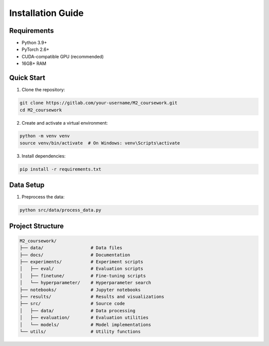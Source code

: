 Installation Guide
================

Requirements
----------

* Python 3.9+
* PyTorch 2.6+
* CUDA-compatible GPU (recommended)
* 16GB+ RAM

Quick Start
---------

1. Clone the repository:

.. code-block:: bash

   git clone https://gitlab.com/your-username/M2_coursework.git
   cd M2_coursework

2. Create and activate a virtual environment:

.. code-block:: bash

   python -m venv venv
   source venv/bin/activate  # On Windows: venv\Scripts\activate

3. Install dependencies:

.. code-block:: bash

   pip install -r requirements.txt

Data Setup
--------


1. Preprocess the data:

.. code-block:: bash

   python src/data/process_data.py



Project Structure
--------------

.. code-block:: text

   M2_coursework/
   ├── data/                  # Data files
   ├── docs/                  # Documentation
   ├── experiments/           # Experiment scripts
   │   ├── eval/              # Evaluation scripts
   │   ├── finetune/          # Fine-tuning scripts
   │   └── hyperparameter/    # Hyperparameter search
   ├── notebooks/             # Jupyter notebooks
   ├── results/               # Results and visualizations
   ├── src/                   # Source code
   │   ├── data/              # Data processing
   │   ├── evaluation/        # Evaluation utilities
   │   └── models/            # Model implementations
   └── utils/                 # Utility functions